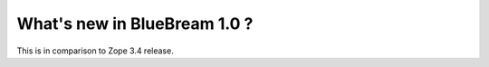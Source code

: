 What's new in BlueBream 1.0 ?
=============================

This is in comparison to Zope 3.4 release.
